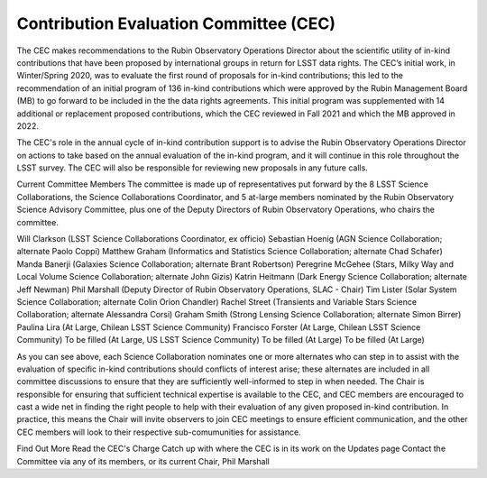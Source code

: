 #######################################
Contribution Evaluation Committee (CEC)
#######################################


The CEC makes recommendations to the Rubin Observatory Operations Director about the scientific utility of in-kind contributions that have been proposed by international groups in return for LSST data rights.
The CEC’s initial work, in Winter/Spring 2020, was to evaluate the first round of proposals for in-kind contributions; this led to the recommendation of an initial program of 136 in-kind
contributions which were approved by the Rubin Management Board (MB) to go forward to be included in the the data rights agreements.
This initial program was supplemented with 14 additional or replacement proposed contributions, which the CEC reviewed in Fall 2021 and which the MB approved in 2022.

The CEC's role in the annual cycle of in-kind contribution support is to advise the Rubin Observatory Operations Director on actions to take based on the annual evaluation of the in-kind program,
and it will continue in this role throughout the LSST survey. The CEC will also be responsible for reviewing new proposals in any future calls.

Current Committee Members
The committee is made up of representatives put forward by the 8 LSST Science Collaborations, the Science Collaborations Coordinator,
and 5 at-large members nominated by the Rubin Observatory Science Advisory Committee, plus one of the Deputy Directors of Rubin Observatory Operations, who chairs the committee.

Will Clarkson (LSST Science Collaborations Coordinator, ex officio)
Sebastian Hoenig (AGN Science Collaboration; alternate Paolo Coppi)
Matthew Graham (Informatics and Statistics Science Collaboration; alternate Chad Schafer)
Manda Banerji (Galaxies Science Collaboration; alternate Brant Robertson)
Peregrine McGehee (Stars, Milky Way and Local Volume Science Collaboration; alternate John Gizis)
Katrin Heitmann (Dark Energy Science Collaboration; alternate Jeff Newman)
Phil Marshall (Deputy Director of Rubin Observatory Operations, SLAC - Chair)
Tim Lister (Solar System Science Collaboration; alternate Colin Orion Chandler)
Rachel Street (Transients and Variable Stars Science Collaboration; alternate Alessandra Corsi)
Graham Smith (Strong Lensing Science Collaboration; alternate Simon Birrer)
Paulina Lira (At Large, Chilean LSST Science Community)
Francisco Forster (At Large, Chilean LSST Science Community)
To be filled (At Large, US LSST Science Community)
To be filled (At Large)
To be filled (At Large)


As you can see above, each Science Collaboration nominates one or more alternates who can step in to assist with the evaluation of specific in-kind contributions should conflicts of interest arise;
these alternates are included in all committee discussions to ensure that they are sufficiently well-informed to step in when needed.
The Chair is responsible for ensuring that sufficient technical expertise is available to the CEC,
and CEC members are encouraged to cast a wide net in finding the right people to help with their evaluation of any given proposed in-kind contribution.
In practice, this means the Chair will invite observers to join CEC meetings to ensure efficient communication, and the other CEC members will look to their respective sub-comumunities for assistance.


Find Out More
Read the CEC's Charge
Catch up with where the CEC is in its work on the Updates page
Contact the Committee via any of its members, or its current Chair, Phil Marshall

